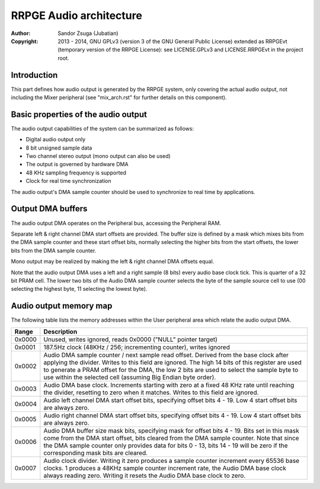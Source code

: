 
RRPGE Audio architecture
==============================================================================

:Author:    Sandor Zsuga (Jubatian)
:Copyright: 2013 - 2014, GNU GPLv3 (version 3 of the GNU General Public
            License) extended as RRPGEvt (temporary version of the RRPGE
            License): see LICENSE.GPLv3 and LICENSE.RRPGEvt in the project
            root.




Introduction
------------------------------------------------------------------------------


This part defines how audio output is generated by the RRPGE system, only
covering the actual audio output, not including the Mixer peripheral (see
"mix_arch.rst" for further details on this component).




Basic properties of the audio output
------------------------------------------------------------------------------


The audio output capabilities of the system can be summarized as follows:

- Digital audio output only
- 8 bit unsigned sample data
- Two channel stereo output (mono output can also be used)
- The output is governed by hardware DMA
- 48 KHz sampling frequency is supported
- Clock for real time synchronization

The audio output's DMA sample counter should be used to synchronize to real
time by applications.




Output DMA buffers
------------------------------------------------------------------------------


The audio output DMA operates on the Peripheral bus, accessing the Peripheral
RAM.

Separate left & right channel DMA start offsets are provided. The buffer size
is defined by a mask which mixes bits from the DMA sample counter and these
start offset bits, normally selecting the higher bits from the start offsets,
the lower bits from the DMA sample counter.

Mono output may be realized by making the left & right channel DMA offsets
equal.

Note that the audio output DMA uses a left and a right sample (8 bits) every
audio base clock tick. This is quarter of a 32 bit PRAM cell. The lower two
bits of the Audio DMA sample counter selects the byte of the sample source
cell to use (00 selecting the highest byte, 11 selecting the lowest byte).




Audio output memory map
------------------------------------------------------------------------------


The following table lists the memory addresses within the User peripheral area
which relate the audio output DMA.

+--------+-------------------------------------------------------------------+
| Range  | Description                                                       |
+========+===================================================================+
| 0x0000 | Unused, writes ignored, reads 0x0000 ("NULL" pointer target)      |
+--------+-------------------------------------------------------------------+
| 0x0001 | 187.5Hz clock (48KHz / 256; incrementing counter), writes ignored |
+--------+-------------------------------------------------------------------+
|        | Audio DMA sample counter / next sample read offset. Derived from  |
| 0x0002 | the base clock after applying the divider. Writes to this field   |
|        | are ignored. The high 14 bits of this register are used to        |
|        | generate a PRAM offset for the DMA, the low 2 bits are used to    |
|        | select the sample byte to use within the selected cell (assuming  |
|        | Big Endian byte order).                                           |
+--------+-------------------------------------------------------------------+
|        | Audio DMA base clock. Increments starting with zero at a fixed    |
| 0x0003 | 48 KHz rate until reaching the divider, resetting to zero when    |
|        | it matches. Writes to this field are ignored.                     |
+--------+-------------------------------------------------------------------+
| 0x0004 | Audio left channel DMA start offset bits, specifying offset bits  |
|        | 4 - 19. Low 4 start offset bits are always zero.                  |
+--------+-------------------------------------------------------------------+
| 0x0005 | Audio right channel DMA start offset bits, specifying offset bits |
|        | 4 - 19. Low 4 start offset bits are always zero.                  |
+--------+-------------------------------------------------------------------+
|        | Audio DMA buffer size mask bits, specifying mask for offset bits  |
| 0x0006 | 4 - 19. Bits set in this mask come from the DMA start offset,     |
|        | bits cleared from the DMA sample counter. Note that since the DMA |
|        | sample counter only provides data for bits 0 - 13, bits 14 - 19   |
|        | will be zero if the corresponding mask bits are cleared.          |
+--------+-------------------------------------------------------------------+
|        | Audio clock divider. Writing it zero produces a sample counter    |
| 0x0007 | increment every 65536 base clocks. 1 produces a 48KHz sample      |
|        | counter increment rate, the Audio DMA base clock always reading   |
|        | zero. Writing it resets the Audio DMA base clock to zero.         |
+--------+-------------------------------------------------------------------+
